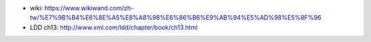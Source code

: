 - wiki: https://www.wikiwand.com/zh-tw/%E7%9B%B4%E6%8E%A5%E8%A8%98%E6%86%B6%E9%AB%94%E5%AD%98%E5%8F%96
- LDD ch13: http://www.xml.com/ldd/chapter/book/ch13.html
